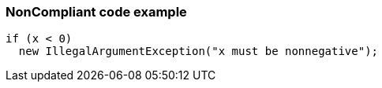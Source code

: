 === NonCompliant code example

[source,text]
----
if (x < 0)
  new IllegalArgumentException("x must be nonnegative");
----
